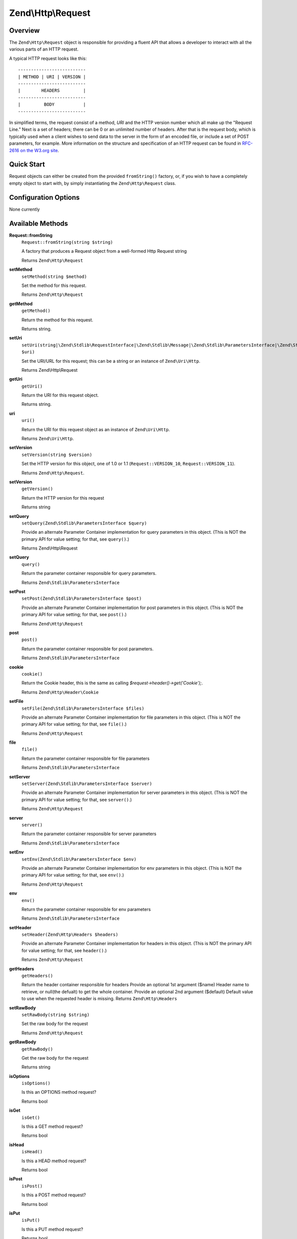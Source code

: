 .. _zend.http.request:

Zend\\Http\\Request
===================

.. _zend.http.request.intro:

Overview
--------

The ``Zend\Http\Request`` object is responsible for providing a fluent API that allows a developer to interact with
all the various parts of an HTTP request.

A typical HTTP request looks like this:


::

   --------------------------
   | METHOD | URI | VERSION |
   --------------------------
   |        HEADERS         |
   --------------------------
   |         BODY           |
   --------------------------

In simplified terms, the request consist of a method, *URI* and the HTTP version number which all make up the
"Request Line." Next is a set of headers; there can be 0 or an unlimited number of headers. After that is the
request body, which is typically used when a client wishes to send data to the server in the form of an encoded
file, or include a set of POST parameters, for example. More information on the structure and specification of an
HTTP request can be found in `RFC-2616 on the W3.org site`_.

.. _zend.http.request.quick-start:

Quick Start
-----------

Request objects can either be created from the provided ``fromString()`` factory, or, if you wish to have a
completely empty object to start with, by simply instantiating the ``Zend\Http\Request`` class.

.. code-block:: php
   :linenos:

   use Zend\Http\Request;
   $request = Request::fromString(<<<EOS
   POST /foo HTTP/1.1
   HeaderField1: header-field-value
   HeaderField2: header-field-value2

   foo=bar&
   EOS);

   // OR, the completely equivalent

   $request = new Request();
   $request->setMethod(Request::METHOD_POST);
   $request->setUri('/foo');
   $request->getheaders()->addHeaders(array(
       'HeaderField1' => 'header-field-value',
       'HeaderField2' => 'header-field-value2',
   );
   $request->post()->set('foo', 'bar');


.. _zend.http.request.options:

Configuration Options
---------------------

None currently

.. _zend.http.request.methods:

Available Methods
-----------------

.. _zend.http.request.methods.from-string:

**Request::fromString**
   ``Request::fromString(string $string)``

   A factory that produces a Request object from a well-formed Http Request string

   Returns ``Zend\Http\Request``

.. _zend.http.request.methods.set-method:

**setMethod**
   ``setMethod(string $method)``

   Set the method for this request.

   Returns ``Zend\Http\Request``

.. _zend.http.request.methods.get-method:

**getMethod**
   ``getMethod()``

   Return the method for this request.

   Returns string.

.. _zend.http.request.methods.set-uri:

**setUri**
   ``setUri(string|\Zend\Stdlib\RequestInterface|\Zend\Stdlib\Message|\Zend\Stdlib\ParametersInterface|\Zend\Stdlib\Parameters|\Zend\Uri\Http $uri)``

   Set the URI/URL for this request; this can be a string or an instance of ``Zend\Uri\Http``.

   Returns Zend\\Http\\Request

.. _zend.http.request.methods.get-uri:

**getUri**
   ``getUri()``

   Return the URI for this request object.

   Returns string.

.. _zend.http.request.methods.uri:

**uri**
   ``uri()``

   Return the URI for this request object as an instance of ``Zend\Uri\Http``.

   Returns ``Zend\Uri\Http``.

.. _zend.http.request.methods.set-version:

**setVersion**
   ``setVersion(string $version)``

   Set the HTTP version for this object, one of 1.0 or 1.1 (``Request::VERSION_10``, ``Request::VERSION_11``).

   Returns ``Zend\Http\Request``.

.. _zend.http.request.methods.get-version:

**setVersion**
   ``getVersion()``

   Return the HTTP version for this request

   Returns string

.. _zend.http.request.methods.set-query:

**setQuery**
   ``setQuery(Zend\Stdlib\ParametersInterface $query)``

   Provide an alternate Parameter Container implementation for query parameters in this object. (This is NOT the
   primary API for value setting; for that, see ``query()``.)

   Returns Zend\\Http\\Request

.. _zend.http.request.methods.query:

**setQuery**
   ``query()``

   Return the parameter container responsible for query parameters.

   Returns ``Zend\Stdlib\ParametersInterface``

.. _zend.http.request.methods.set-post:

**setPost**
   ``setPost(Zend\Stdlib\ParametersInterface $post)``

   Provide an alternate Parameter Container implementation for post parameters in this object. (This is NOT the
   primary API for value setting; for that, see ``post()``.)

   Returns ``Zend\Http\Request``

.. _zend.http.request.methods.post:

**post**
   ``post()``

   Return the parameter container responsible for post parameters.

   Returns ``Zend\Stdlib\ParametersInterface``

.. _zend.http.request.methods.cookie:

**cookie**
   ``cookie()``

   Return the Cookie header, this is the same as calling *$request->header()->get('Cookie');*.

   Returns ``Zend\Http\Header\Cookie``

.. _zend.http.request.methods.set-file:

**setFile**
   ``setFile(Zend\Stdlib\ParametersInterface $files)``

   Provide an alternate Parameter Container implementation for file parameters in this object. (This is NOT the
   primary API for value setting; for that, see ``file()``.)

   Returns ``Zend\Http\Request``

.. _zend.http.request.methods.file:

**file**
   ``file()``

   Return the parameter container responsible for file parameters

   Returns ``Zend\Stdlib\ParametersInterface``

.. _zend.http.request.methods.set-server:

**setServer**
   ``setServer(Zend\Stdlib\ParametersInterface $server)``

   Provide an alternate Parameter Container implementation for server parameters in this object. (This is NOT the
   primary API for value setting; for that, see ``server()``.)

   Returns ``Zend\Http\Request``

.. _zend.http.request.methods.server:

**server**
   ``server()``

   Return the parameter container responsible for server parameters

   Returns ``Zend\Stdlib\ParametersInterface``

.. _zend.http.request.methods.set-env:

**setEnv**
   ``setEnv(Zend\Stdlib\ParametersInterface $env)``

   Provide an alternate Parameter Container implementation for env parameters in this object. (This is NOT the
   primary API for value setting; for that, see ``env()``.)

   Returns ``Zend\Http\Request``

.. _zend.http.request.methods.env:

**env**
   ``env()``

   Return the parameter container responsible for env parameters

   Returns ``Zend\Stdlib\ParametersInterface``

.. _zend.http.request.methods.set-header:

**setHeader**
   ``setHeader(Zend\Http\Headers $headers)``

   Provide an alternate Parameter Container implementation for headers in this object. (This is NOT the primary API
   for value setting; for that, see ``header()``.)

   Returns ``Zend\Http\Request``

.. _zend.http.request.methods.header:

**getHeaders**
   ``getHeaders()``

   Return the header container responsible for headers
   Provide an optional 1st argument ($name) Header name to retrieve, or null(the defualt) to get the whole container.
   Provide an optional 2nd argument ($default) Default value to use when the requested header is missing.
   Returns ``Zend\Http\Headers``

.. _zend.http.request.methods.set-raw-body:

**setRawBody**
   ``setRawBody(string $string)``

   Set the raw body for the request

   Returns ``Zend\Http\Request``

.. _zend.http.request.methods.get-raw-body:

**getRawBody**
   ``getRawBody()``

   Get the raw body for the request

   Returns string

.. _zend.http.request.methods.is-options:

**isOptions**
   ``isOptions()``

   Is this an OPTIONS method request?

   Returns bool

.. _zend.http.request.methods.is-get:

**isGet**
   ``isGet()``

   Is this a GET method request?

   Returns bool

.. _zend.http.request.methods.is-head:

**isHead**
   ``isHead()``

   Is this a HEAD method request?

   Returns bool

.. _zend.http.request.methods.is-post:

**isPost**
   ``isPost()``

   Is this a POST method request?

   Returns bool

.. _zend.http.request.methods.is-put:

**isPut**
   ``isPut()``

   Is this a PUT method request?

   Returns bool

.. _zend.http.request.methods.is-delete:

**isDelete**
   ``isDelete()``

   Is this a DELETE method request?

   Returns bool

.. _zend.http.request.methods.is-trace:

**isTrace**
   ``isTrace()``

   Is this a TRACE method request?

   Returns bool

.. _zend.http.request.methods.is-connect:

**isConnect**
   ``isConnect()``

   Is this a CONNECT method request?

   Returns bool

.. _zend.http.request.methods.render-request-line:

**renderRequestLine**
   ``renderRequestLine()``

   Return the formatted request line (first line) for this HTTP request

   Returns string

.. _zend.http.request.methods.to-string:

**toString**
   ``toString()``

   Returns string

.. _zend.http.request.methods.__to-string:

**__toString**
   ``__toString()``

   Allow PHP casting of this object

   Returns string

.. _zend.stdlib.message.methods.set-metadata:

**setMetadata**
   ``setMetadata(string|int|array|Traversable $spec, mixed $value)``

   Set message metadata

   Non-destructive setting of message metadata; always adds to the metadata, never overwrites the entire metadata
   container.

   Returns ``Zend\Stdlib\Message``

.. _zend.stdlib.message.methods.get-metadata:

**getMetadata**
   ``getMetadata(null|string|int $key, null|mixed $default)``

   Retrieve all metadata or a single metadatum as specified by key

   Returns mixed

.. _zend.stdlib.message.methods.set-content:

**setContent**
   ``setContent(mixed $value)``

   Set message content

   Returns ``Zend\Stdlib\Message``

.. _zend.stdlib.message.methods.get-content:

**getContent**
   ``getContent()``

   Get message content

   Returns mixed

.. _zend.http.request.examples:

Examples
--------

.. _zend.http.request.examples.from-string:

.. rubric:: Generating a Request object from a string

.. code-block:: php
   :linenos:

   use Zend\Http\Request;
   $string = "GET /foo HTTP/1.1\r\n\r\nSome Content";
   $request = Request::fromString($string);

   $request->getMethod();  // returns Request::METHOD_GET
   $request->getUri();     // returns '/foo'
   $request->getVersion(); // returns Request::VERSION_11 or '1.1'
   $request->getRawBody(); // returns 'Some Content'

.. _zend.http.request.examples.from-array:

.. rubric:: Generating a Request object from an array

.. code-block:: php
   :linenos:

   N/A

.. _zend.http.request.examples.headers:

.. rubric:: Retrieving and setting headers

.. code-block:: php
   :linenos:

   use Zend\Http\Request;
   $request = new Request();
   $request->getHeaders()->get('Content-Type'); // return content type
   $request->getHeaders()->addHeader(new Cookie('foo' => 'bar'));
   foreach ($request->getHeaders() as $header) {
       echo $header->getFieldName() . ' with value ' . $header->getFieldValue();
   }

.. _zend.http.request.examples.parameters:

.. rubric:: Retrieving and setting GET and POST values

.. code-block:: php
   :linenos:

   use Zend\Http\Request;
   $request = new Request();

   // post() and get() both return, by default, a Parameters object, which extends ArrayObject
   $request->post()->foo = 'value';
   echo $request->get()->myVar;
   echo $request->get()->offsetGet('myVar');

.. _zend.http.request.examples.to-string:

.. rubric:: Generating a formatted HTTP Request from a Request object

.. code-block:: php
   :linenos:

   use Zend\Http\Request;
   $request = new Request();
   $request->setMethod(Request::METHOD_POST);
   $request->setUri('/foo');
   $request->header()->addHeaders(array(
       'HeaderField1' => 'header-field-value',
       'HeaderField2' => 'header-field-value2',
   );
   $request->post()->set('foo', 'bar');
   echo $request->toString();

   /** Will produce:
   POST /foo HTTP/1.1
   HeaderField1: header-field-value
   HeaderField2: header-field-value2

   foo=bar
   */



.. _`RFC-2616 on the W3.org site`: http://www.w3.org/Protocols/rfc2616/rfc2616-sec5.html
